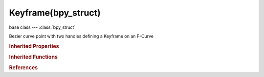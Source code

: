 Keyframe(bpy_struct)
====================

.. module:: bpy.types

base class --- :class:`bpy_struct`

.. class:: Keyframe(bpy_struct)

   Bezier curve point with two handles defining a Keyframe on an F-Curve

   .. attribute:: amplitude

      Amount to boost elastic bounces for 'elastic' easing

      :type: float in [0, inf], default 0.0

   .. attribute:: back

      Amount of overshoot for 'back' easing

      :type: float in [-inf, inf], default 0.0

   .. attribute:: co

      Coordinates of the control point

      :type: float array of 2 items in [-inf, inf], default (0.0, 0.0)

   .. attribute:: easing

      Which ends of the segment between this and the next keyframe easing interpolation is applied to

      * ``AUTO`` Automatic Easing, Easing type is chosen automatically based on what the type of interpolation used (e.g. 'Ease In' for transitional types, and 'Ease Out' for dynamic effects).
      * ``EASE_IN`` Ease In, Only on the end closest to the next keyframe.
      * ``EASE_OUT`` Ease Out, Only on the end closest to the first keyframe.
      * ``EASE_IN_OUT`` Ease In and Out, Segment between both keyframes.

      :type: enum in ['AUTO', 'EASE_IN', 'EASE_OUT', 'EASE_IN_OUT'], default 'AUTO'

   .. attribute:: handle_left

      Coordinates of the left handle (before the control point)

      :type: float array of 2 items in [-inf, inf], default (0.0, 0.0)

   .. attribute:: handle_left_type

      Handle types

      * ``FREE`` Free.
      * ``VECTOR`` Vector.
      * ``ALIGNED`` Aligned.
      * ``AUTO`` Automatic.
      * ``AUTO_CLAMPED`` Auto Clamped, Auto handles clamped to not overshoot.

      :type: enum in ['FREE', 'VECTOR', 'ALIGNED', 'AUTO', 'AUTO_CLAMPED'], default 'FREE'

   .. attribute:: handle_right

      Coordinates of the right handle (after the control point)

      :type: float array of 2 items in [-inf, inf], default (0.0, 0.0)

   .. attribute:: handle_right_type

      Handle types

      * ``FREE`` Free.
      * ``VECTOR`` Vector.
      * ``ALIGNED`` Aligned.
      * ``AUTO`` Automatic.
      * ``AUTO_CLAMPED`` Auto Clamped, Auto handles clamped to not overshoot.

      :type: enum in ['FREE', 'VECTOR', 'ALIGNED', 'AUTO', 'AUTO_CLAMPED'], default 'FREE'

   .. attribute:: interpolation

      Interpolation method to use for segment of the F-Curve from this Keyframe until the next Keyframe

      * ``CONSTANT`` Constant, No interpolation, value of A gets held until B is encountered.
      * ``LINEAR`` Linear, Straight-line interpolation between A and B (i.e. no ease in/out).
      * ``BEZIER`` Bezier, Smooth interpolation between A and B, with some control over curve shape.
      * ``SINE`` Sinusoidal, Sinusoidal easing (weakest, almost linear but with a slight curvature).
      * ``QUAD`` Quadratic, Quadratic easing.
      * ``CUBIC`` Cubic, Cubic easing.
      * ``QUART`` Quartic, Quartic easing.
      * ``QUINT`` Quintic, Quintic easing.
      * ``EXPO`` Exponential, Exponential easing (dramatic).
      * ``CIRC`` Circular, Circular easing (strongest and most dynamic).
      * ``BACK`` Back, Cubic easing with overshoot and settle.
      * ``BOUNCE`` Bounce, Exponentially decaying parabolic bounce, like when objects collide.
      * ``ELASTIC`` Elastic, Exponentially decaying sine wave, like an elastic band.

      :type: enum in ['CONSTANT', 'LINEAR', 'BEZIER', 'SINE', 'QUAD', 'CUBIC', 'QUART', 'QUINT', 'EXPO', 'CIRC', 'BACK', 'BOUNCE', 'ELASTIC'], default 'CONSTANT'

   .. attribute:: period

      Time between bounces for elastic easing

      :type: float in [-inf, inf], default 0.0

   .. attribute:: select_control_point

      Control point selection status

      :type: boolean, default False

   .. attribute:: select_left_handle

      Left handle selection status

      :type: boolean, default False

   .. attribute:: select_right_handle

      Right handle selection status

      :type: boolean, default False

   .. attribute:: type

      Type of keyframe (for visual purposes only)

      * ``KEYFRAME`` Keyframe, Normal keyframe - e.g. for key poses.
      * ``BREAKDOWN`` Breakdown, A breakdown pose - e.g. for transitions between key poses.
      * ``MOVING_HOLD`` Moving Hold, A keyframe that is part of a moving hold.
      * ``EXTREME`` Extreme, An 'extreme' pose, or some other purpose as needed.
      * ``JITTER`` Jitter, A filler or baked keyframe for keying on ones, or some other purpose as needed.

      :type: enum in ['KEYFRAME', 'BREAKDOWN', 'MOVING_HOLD', 'EXTREME', 'JITTER'], default 'KEYFRAME'

   .. classmethod:: bl_rna_get_subclass(id, default=None)
   
      :arg id: The RNA type identifier.
      :type id: string
      :return: The RNA type or default when not found.
      :rtype: :class:`bpy.types.Struct` subclass


   .. classmethod:: bl_rna_get_subclass_py(id, default=None)
   
      :arg id: The RNA type identifier.
      :type id: string
      :return: The class or default when not found.
      :rtype: type


.. rubric:: Inherited Properties

.. hlist::
   :columns: 2

   * :class:`bpy_struct.id_data`

.. rubric:: Inherited Functions

.. hlist::
   :columns: 2

   * :class:`bpy_struct.as_pointer`
   * :class:`bpy_struct.driver_add`
   * :class:`bpy_struct.driver_remove`
   * :class:`bpy_struct.get`
   * :class:`bpy_struct.is_property_hidden`
   * :class:`bpy_struct.is_property_readonly`
   * :class:`bpy_struct.is_property_set`
   * :class:`bpy_struct.items`
   * :class:`bpy_struct.keyframe_delete`
   * :class:`bpy_struct.keyframe_insert`
   * :class:`bpy_struct.keys`
   * :class:`bpy_struct.path_from_id`
   * :class:`bpy_struct.path_resolve`
   * :class:`bpy_struct.property_unset`
   * :class:`bpy_struct.type_recast`
   * :class:`bpy_struct.values`

.. rubric:: References

.. hlist::
   :columns: 2

   * :class:`FCurve.keyframe_points`
   * :class:`FCurveKeyframePoints.insert`
   * :class:`FCurveKeyframePoints.remove`

